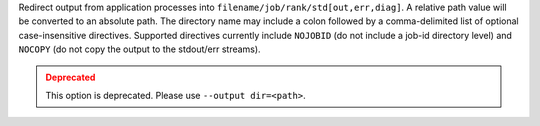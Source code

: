.. -*- rst -*-

   Copyright (c) 2022-2024 Nanook Consulting  All rights reserved.
   Copyright (c) 2023      Jeffrey M. Squyres.  All rights reserved.

   $COPYRIGHT$

   Additional copyrights may follow

   $HEADER$

.. The following line is included so that Sphinx won't complain
   about this file not being directly included in some toctree

Redirect output from application processes into
``filename/job/rank/std[out,err,diag]``. A relative path value will be
converted to an absolute path. The directory name may include a colon
followed by a comma-delimited list of optional case-insensitive
directives. Supported directives currently include ``NOJOBID`` (do not
include a job-id directory level) and ``NOCOPY`` (do not copy the
output to the stdout/err streams).

.. admonition:: Deprecated
   :class: warning

   This option is deprecated.  Please use ``--output dir=<path>``.
